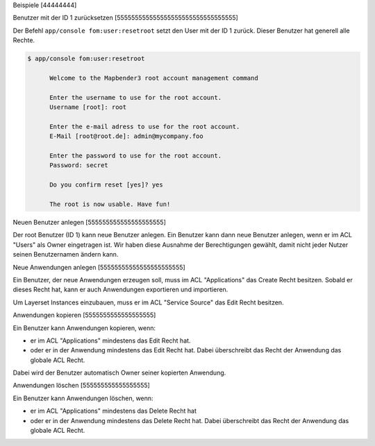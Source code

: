 Beispiele
[44444444]

Benutzer mit der ID 1 zurücksetzen
[555555555555555555555555555555555]

Der Befehl ``app/console fom:user:resetroot`` setzt den User mit der ID 1 zurück. Dieser Benutzer hat generell alle Rechte.


.. code-block:: bash

          $ app/console fom:user:resetroot

                Welcome to the Mapbender3 root account management command  

                Enter the username to use for the root account.
                Username [root]: root

                Enter the e-mail adress to use for the root account.
                E-Mail [root@root.de]: admin@mycompany.foo

                Enter the password to use for the root account.
                Password: secret

                Do you confirm reset [yes]? yes

                The root is now usable. Have fun!


Neuen Benutzer anlegen
[555555555555555555555]

Der root Benutzer (ID 1) kann neue Benutzer anlegen. Ein Benutzer kann dann neue Benutzer anlegen, wenn er im ACL "Users" als Owner eingetragen ist. Wir haben diese Ausnahme der Berechtigungen gewählt, damit nicht jeder Nutzer seinen Benutzernamen ändern kann.


Neue Anwendungen anlegen
[55555555555555555555555]

Ein Benutzer, der neue Anwendungen erzeugen soll, muss im ACL "Applications" das Create Recht besitzen. Sobald er dieses Recht hat, kann er auch Anwendungen exportieren und importieren.

Um Layerset Instances einzubauen, muss er im ACL "Service Source" das Edit Recht besitzen.



Anwendungen kopieren
[5555555555555555555]

Ein Benutzer kann Anwendungen kopieren, wenn:

* er im ACL "Applications" mindestens das Edit Recht hat.
* oder er in der Anwendung mindestens das Edit Recht hat. Dabei überschreibt das Recht der Anwendung das globale ACL Recht.

Dabei wird der Benutzer automatisch Owner seiner kopierten Anwendung.


Anwendungen löschen
[555555555555555555]

Ein Benutzer kann Anwendungen löschen, wenn:

* er im ACL "Applications" mindestens das Delete Recht hat
* oder er in der Anwendung mindestens das Delete Recht hat. Dabei überschreibt das Recht der Anwendung das globale ACL Recht.
